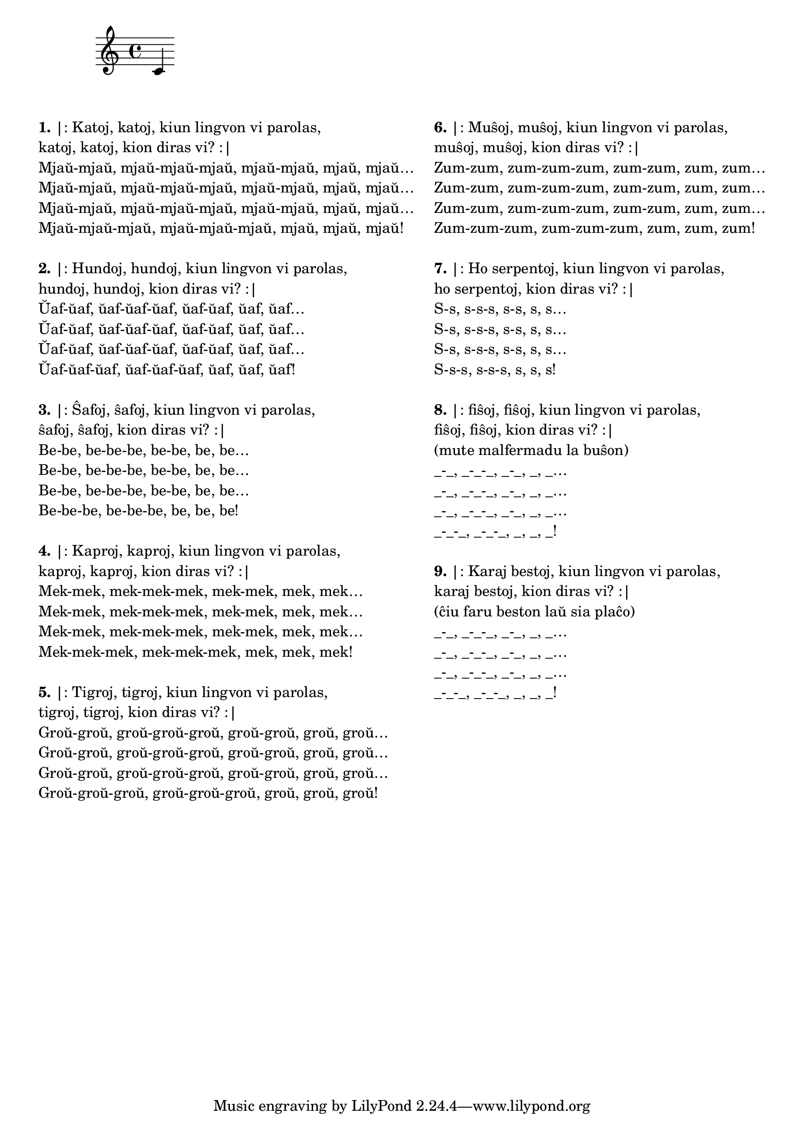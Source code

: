 \tocItem \markup "Katoj katoj"

\score {
	\header {
	title = "Katoj katoj"
	subtitle = "Originala titolo: Krávy krávy"
        subsubtitle = "Ĉeĥa kanto de Zdeněk Svěrák kaj Jaroslav Uhlíř"
	}
<<
\new Staff {c'4}
>>
} % score

\noPageBreak

\markup {
  \fill-line {
    % \hspace #0.1 % moves the column off the left margin;
     % can be removed if space on the page is tight
     \column {
      \line { \bold "1." "|: Katoj, katoj, kiun lingvon vi parolas," }
      \line { "katoj, katoj, kion diras vi? :|" }
      \line { "Mjaŭ-mjaŭ, mjaŭ-mjaŭ-mjaŭ, mjaŭ-mjaŭ, mjaŭ, mjaŭ…" }
      \line { "Mjaŭ-mjaŭ, mjaŭ-mjaŭ-mjaŭ, mjaŭ-mjaŭ, mjaŭ, mjaŭ…" }
      \line { "Mjaŭ-mjaŭ, mjaŭ-mjaŭ-mjaŭ, mjaŭ-mjaŭ, mjaŭ, mjaŭ…" }
      \line { "Mjaŭ-mjaŭ-mjaŭ, mjaŭ-mjaŭ-mjaŭ, mjaŭ, mjaŭ, mjaŭ!" }

	\combine \null \vspace #0.05 % adds vertical spacing between verses
      \line { \bold "2." "|: Hundoj, hundoj, kiun lingvon vi parolas," }
      \line { "hundoj, hundoj, kion diras vi? :|" }
      \line { "Ŭaf-ŭaf, ŭaf-ŭaf-ŭaf, ŭaf-ŭaf, ŭaf, ŭaf…" }
      \line { "Ŭaf-ŭaf, ŭaf-ŭaf-ŭaf, ŭaf-ŭaf, ŭaf, ŭaf…" }
      \line { "Ŭaf-ŭaf, ŭaf-ŭaf-ŭaf, ŭaf-ŭaf, ŭaf, ŭaf…" }
      \line { "Ŭaf-ŭaf-ŭaf, ŭaf-ŭaf-ŭaf, ŭaf, ŭaf, ŭaf!" }

	\combine \null \vspace #0.05 % adds vertical spacing between verses
      \line { \bold "3." "|: Ŝafoj, ŝafoj, kiun lingvon vi parolas," }
      \line { "ŝafoj, ŝafoj, kion diras vi? :|" }
      \line { "Be-be, be-be-be, be-be, be, be…" }
      \line { "Be-be, be-be-be, be-be, be, be…" }
      \line { "Be-be, be-be-be, be-be, be, be…" }
      \line { "Be-be-be, be-be-be, be, be, be!" }

	\combine \null \vspace #0.05 % adds vertical spacing between verses
      \line { \bold "4." "|: Kaproj, kaproj, kiun lingvon vi parolas," }
      \line { "kaproj, kaproj, kion diras vi? :|" }
      \line { "Mek-mek, mek-mek-mek, mek-mek, mek, mek…" }
      \line { "Mek-mek, mek-mek-mek, mek-mek, mek, mek…" }
      \line { "Mek-mek, mek-mek-mek, mek-mek, mek, mek…" }
      \line { "Mek-mek-mek, mek-mek-mek, mek, mek, mek!" }

	\combine \null \vspace #0.05 % adds vertical spacing between verses
      \line { \bold "5." "|: Tigroj, tigroj, kiun lingvon vi parolas," }
      \line { "tigroj, tigroj, kion diras vi? :|" }
      \line { "Groŭ-groŭ, groŭ-groŭ-groŭ, groŭ-groŭ, groŭ, groŭ…" }
      \line { "Groŭ-groŭ, groŭ-groŭ-groŭ, groŭ-groŭ, groŭ, groŭ…" }
      \line { "Groŭ-groŭ, groŭ-groŭ-groŭ, groŭ-groŭ, groŭ, groŭ…" }
      \line { "Groŭ-groŭ-groŭ, groŭ-groŭ-groŭ, groŭ, groŭ, groŭ!" }

	\combine \null \vspace #0.05 % adds vertical spacing between verses

     } % column
     \column {

      \line { \bold "6." "|: Muŝoj, muŝoj, kiun lingvon vi parolas," }
      \line { "muŝoj, muŝoj, kion diras vi? :|" }
      \line { "Zum-zum, zum-zum-zum, zum-zum, zum, zum…" }
      \line { "Zum-zum, zum-zum-zum, zum-zum, zum, zum…" }
      \line { "Zum-zum, zum-zum-zum, zum-zum, zum, zum…" }
      \line { "Zum-zum-zum, zum-zum-zum, zum, zum, zum!" }

	\combine \null \vspace #0.05 % adds vertical spacing between verses
      \line { \bold "7." "|: Ho serpentoj, kiun lingvon vi parolas," }
      \line { "ho serpentoj, kion diras vi? :|" }
      \line { "S-s, s-s-s, s-s, s, s…" }
      \line { "S-s, s-s-s, s-s, s, s…" }
      \line { "S-s, s-s-s, s-s, s, s…" }
      \line { "S-s-s, s-s-s, s, s, s!" }

	\combine \null \vspace #0.05 % adds vertical spacing between verses
      \line { \bold "8." "|: fiŝoj, fiŝoj, kiun lingvon vi parolas," }
      \line { "fiŝoj, fiŝoj, kion diras vi? :|" }
      \line { "(mute malfermadu la buŝon)" }
      \line { "_-_, _-_-_, _-_, _, _…" }
      \line { "_-_, _-_-_, _-_, _, _…" }
      \line { "_-_, _-_-_, _-_, _, _…" }
      \line { "_-_-_, _-_-_, _, _, _!" }

	\combine \null \vspace #0.05 % adds vertical spacing between verses
      \line { \bold "9." "|: Karaj bestoj, kiun lingvon vi parolas," }
      \line { "karaj bestoj, kion diras vi? :|" }
      \line { "(ĉiu faru beston laŭ sia plaĉo)" }
      \line { "_-_, _-_-_, _-_, _, _…" }
      \line { "_-_, _-_-_, _-_, _, _…" }
      \line { "_-_, _-_-_, _-_, _, _…" }
      \line { "_-_-_, _-_-_, _, _, _!" }

	\combine \null \vspace #0.05 % adds vertical spacing between verses
     } % column
    } % fill-line
} % markup	
